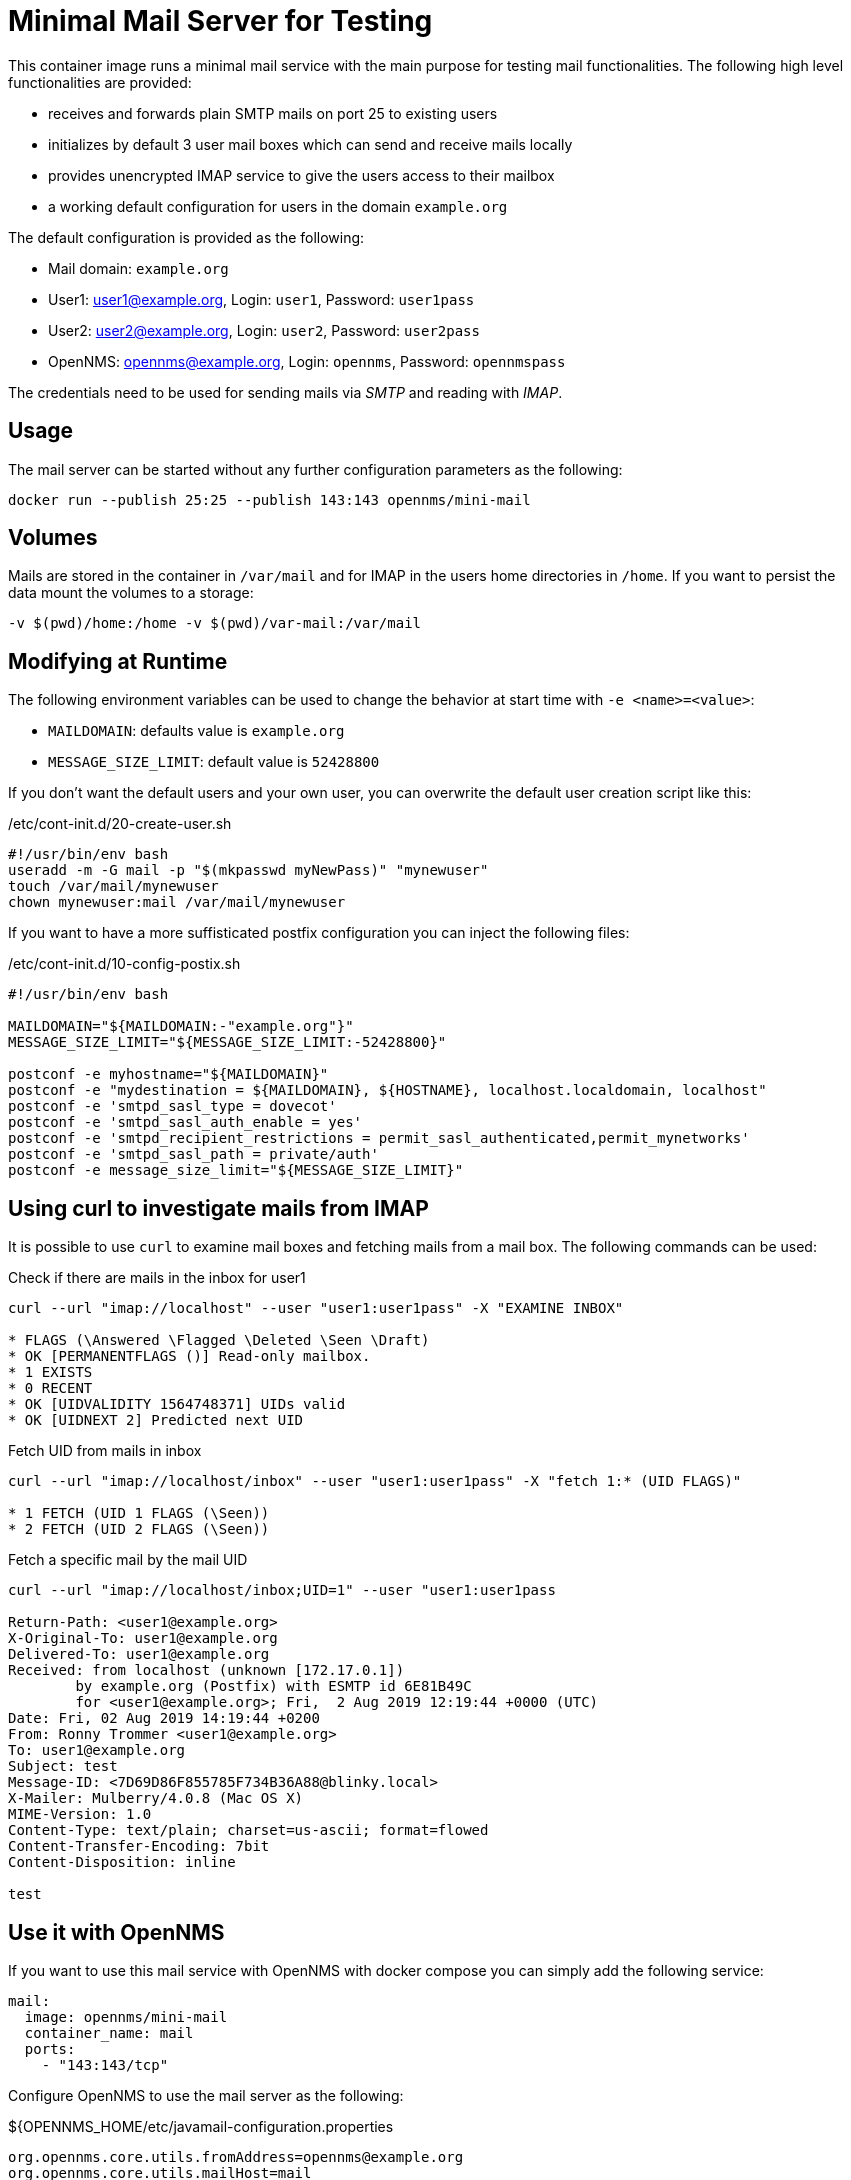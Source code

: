 = Minimal Mail Server for Testing

This container image runs a minimal mail service with the main purpose for testing mail functionalities.
The following high level functionalities are provided:

* receives and forwards plain SMTP mails on port 25 to existing users
* initializes by default 3 user mail boxes which can send and receive mails locally
* provides unencrypted IMAP service to give the users access to their mailbox
* a working default configuration for users in the domain `example.org`

The default configuration is provided as the following:

* Mail domain: `example.org`
* User1: user1@example.org, Login: `user1`, Password: `user1pass`
* User2: user2@example.org, Login: `user2`, Password: `user2pass`
* OpenNMS: opennms@example.org, Login: `opennms`, Password: `opennmspass`

The credentials need to be used for sending mails via _SMTP_ and reading with _IMAP_.

== Usage

The mail server can be started without any further configuration parameters as the following:

[source, bash]
----
docker run --publish 25:25 --publish 143:143 opennms/mini-mail
----

== Volumes

Mails are stored in the container in `/var/mail` and for IMAP in the users home directories in `/home`.
If you want to persist the data mount the volumes to a storage:

[source, bash]
----
-v $(pwd)/home:/home -v $(pwd)/var-mail:/var/mail
----

== Modifying at Runtime

The following environment variables can be used to change the behavior at start time with `-e <name>=<value>`:

* `MAILDOMAIN`: defaults value is `example.org`
* `MESSAGE_SIZE_LIMIT`: default value is `52428800`

If you don't want the default users and your own user, you can overwrite the default user creation script like this:

./etc/cont-init.d/20-create-user.sh
[source, bash]
----
#!/usr/bin/env bash
useradd -m -G mail -p "$(mkpasswd myNewPass)" "mynewuser"
touch /var/mail/mynewuser
chown mynewuser:mail /var/mail/mynewuser
----

If you want to have a more suffisticated postfix configuration you can inject the following files:

./etc/cont-init.d/10-config-postix.sh
[source, bash]
----
#!/usr/bin/env bash

MAILDOMAIN="${MAILDOMAIN:-"example.org"}"
MESSAGE_SIZE_LIMIT="${MESSAGE_SIZE_LIMIT:-52428800}"

postconf -e myhostname="${MAILDOMAIN}"
postconf -e "mydestination = ${MAILDOMAIN}, ${HOSTNAME}, localhost.localdomain, localhost"
postconf -e 'smtpd_sasl_type = dovecot'
postconf -e 'smtpd_sasl_auth_enable = yes'
postconf -e 'smtpd_recipient_restrictions = permit_sasl_authenticated,permit_mynetworks'
postconf -e 'smtpd_sasl_path = private/auth'
postconf -e message_size_limit="${MESSAGE_SIZE_LIMIT}"
----

== Using curl to investigate mails from IMAP

It is possible to use `curl` to examine mail boxes and fetching mails from a mail box.
The following commands can be used:


.Check if there are mails in the inbox for user1
[source, bash]
----
curl --url "imap://localhost" --user "user1:user1pass" -X "EXAMINE INBOX"

* FLAGS (\Answered \Flagged \Deleted \Seen \Draft)
* OK [PERMANENTFLAGS ()] Read-only mailbox.
* 1 EXISTS
* 0 RECENT
* OK [UIDVALIDITY 1564748371] UIDs valid
* OK [UIDNEXT 2] Predicted next UID
----

.Fetch UID from mails in inbox
[source, bash]
----
curl --url "imap://localhost/inbox" --user "user1:user1pass" -X "fetch 1:* (UID FLAGS)"

* 1 FETCH (UID 1 FLAGS (\Seen))
* 2 FETCH (UID 2 FLAGS (\Seen))
----

.Fetch a specific mail by the mail UID
[source, bash]
----
curl --url "imap://localhost/inbox;UID=1" --user "user1:user1pass

Return-Path: <user1@example.org>
X-Original-To: user1@example.org
Delivered-To: user1@example.org
Received: from localhost (unknown [172.17.0.1])
	by example.org (Postfix) with ESMTP id 6E81B49C
	for <user1@example.org>; Fri,  2 Aug 2019 12:19:44 +0000 (UTC)
Date: Fri, 02 Aug 2019 14:19:44 +0200
From: Ronny Trommer <user1@example.org>
To: user1@example.org
Subject: test
Message-ID: <7D69D86F855785F734B36A88@blinky.local>
X-Mailer: Mulberry/4.0.8 (Mac OS X)
MIME-Version: 1.0
Content-Type: text/plain; charset=us-ascii; format=flowed
Content-Transfer-Encoding: 7bit
Content-Disposition: inline

test
----

== Use it with OpenNMS

If you want to use this mail service with OpenNMS with docker compose you can simply add the following service:

[source, yaml]
----
mail:
  image: opennms/mini-mail
  container_name: mail
  ports:
    - "143:143/tcp"
----

Configure OpenNMS to use the mail server as the following:

.${OPENNMS_HOME/etc/javamail-configuration.properties
[source]
----
org.opennms.core.utils.fromAddress=opennms@example.org
org.opennms.core.utils.mailHost=mail
org.opennms.core.utils.authenticate=true
org.opennms.core.utils.authenticateUser=opennms
org.opennms.core.utils.authenticatePassword=opennmspass
----
